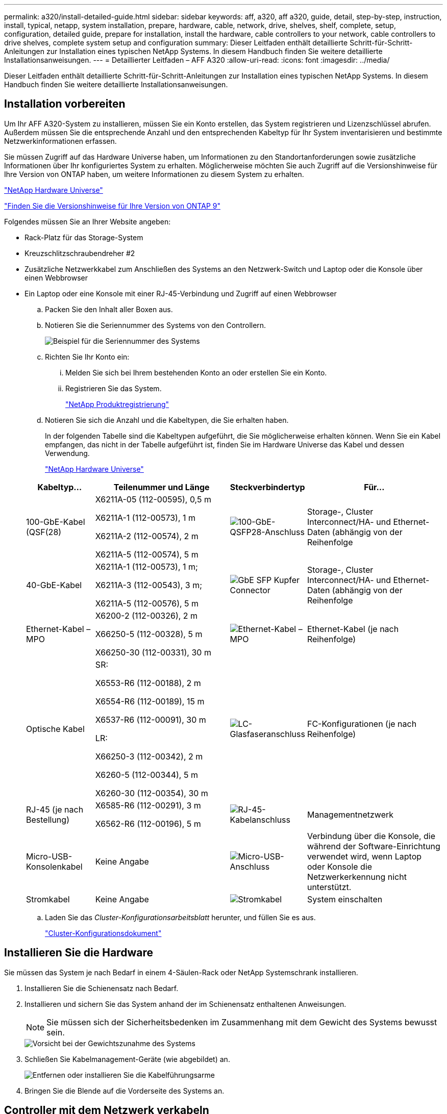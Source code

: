 ---
permalink: a320/install-detailed-guide.html 
sidebar: sidebar 
keywords: aff, a320, aff a320, guide, detail, step-by-step, instruction, install, typical, netapp, system installation, prepare, hardware, cable, network, drive, shelves, shelf, complete, setup, configuration, detailed guide, prepare for installation, install the hardware, cable controllers to your network, cable controllers to drive shelves, complete system setup and configuration 
summary: Dieser Leitfaden enthält detaillierte Schritt-für-Schritt-Anleitungen zur Installation eines typischen NetApp Systems. In diesem Handbuch finden Sie weitere detaillierte Installationsanweisungen. 
---
= Detaillierter Leitfaden – AFF A320
:allow-uri-read: 
:icons: font
:imagesdir: ../media/


[role="lead"]
Dieser Leitfaden enthält detaillierte Schritt-für-Schritt-Anleitungen zur Installation eines typischen NetApp Systems. In diesem Handbuch finden Sie weitere detaillierte Installationsanweisungen.



== Installation vorbereiten

Um Ihr AFF A320-System zu installieren, müssen Sie ein Konto erstellen, das System registrieren und Lizenzschlüssel abrufen. Außerdem müssen Sie die entsprechende Anzahl und den entsprechenden Kabeltyp für Ihr System inventarisieren und bestimmte Netzwerkinformationen erfassen.

Sie müssen Zugriff auf das Hardware Universe haben, um Informationen zu den Standortanforderungen sowie zusätzliche Informationen über Ihr konfiguriertes System zu erhalten. Möglicherweise möchten Sie auch Zugriff auf die Versionshinweise für Ihre Version von ONTAP haben, um weitere Informationen zu diesem System zu erhalten.

https://hwu.netapp.com["NetApp Hardware Universe"]

http://mysupport.netapp.com/documentation/productlibrary/index.html?productID=62286["Finden Sie die Versionshinweise für Ihre Version von ONTAP 9"]

Folgendes müssen Sie an Ihrer Website angeben:

* Rack-Platz für das Storage-System
* Kreuzschlitzschraubendreher #2
* Zusätzliche Netzwerkkabel zum Anschließen des Systems an den Netzwerk-Switch und Laptop oder die Konsole über einen Webbrowser
* Ein Laptop oder eine Konsole mit einer RJ-45-Verbindung und Zugriff auf einen Webbrowser
+
.. Packen Sie den Inhalt aller Boxen aus.
.. Notieren Sie die Seriennummer des Systems von den Controllern.
+
image::../media/drw_ssn_label.png[Beispiel für die Seriennummer des Systems]

.. Richten Sie Ihr Konto ein:
+
... Melden Sie sich bei Ihrem bestehenden Konto an oder erstellen Sie ein Konto.
... Registrieren Sie das System.
+
https://mysupport.netapp.com/eservice/registerSNoAction.do?moduleName=RegisterMyProduct["NetApp Produktregistrierung"]



.. Notieren Sie sich die Anzahl und die Kabeltypen, die Sie erhalten haben.
+
In der folgenden Tabelle sind die Kabeltypen aufgeführt, die Sie möglicherweise erhalten können. Wenn Sie ein Kabel empfangen, das nicht in der Tabelle aufgeführt ist, finden Sie im Hardware Universe das Kabel und dessen Verwendung.

+
https://hwu.netapp.com["NetApp Hardware Universe"]

+
[cols="1,2,1,2"]
|===
| Kabeltyp... | Teilenummer und Länge | Steckverbindertyp | Für... 


 a| 
100-GbE-Kabel (QSF(28)
 a| 
X6211A-05 (112-00595), 0,5 m

X6211A-1 (112-00573), 1 m

X6211A-2 (112-00574), 2 m

X6211A-5 (112-00574), 5 m
 a| 
image:../media/oie_cable100_gbe_qsfp28.png["100-GbE-QSFP28-Anschluss"]
 a| 
Storage-, Cluster Interconnect/HA- und Ethernet-Daten (abhängig von der Reihenfolge



 a| 
40-GbE-Kabel
 a| 
X6211A-1 (112-00573), 1 m;

X6211A-3 (112-00543), 3 m;

X6211A-5 (112-00576), 5 m
 a| 
image:../media/oie_cable_sfp_gbe_copper.png["GbE SFP Kupfer Connector"]
 a| 
Storage-, Cluster Interconnect/HA- und Ethernet-Daten (abhängig von der Reihenfolge



 a| 
Ethernet-Kabel – MPO
 a| 
X6200-2 (112-00326), 2 m

X66250-5 (112-00328), 5 m

X66250-30 (112-00331), 30 m
 a| 
image:../media/oie_cable_etherned_mpo.png["Ethernet-Kabel – MPO"]
 a| 
Ethernet-Kabel (je nach Reihenfolge)



 a| 
Optische Kabel
 a| 
SR:

X6553-R6 (112-00188), 2 m

X6554-R6 (112-00189), 15 m

X6537-R6 (112-00091), 30 m

LR:

X66250-3 (112-00342), 2 m

X6260-5 (112-00344), 5 m

X6260-30 (112-00354), 30 m
 a| 
image:../media/oie_cable_fiber_lc_connector.png["LC-Glasfaseranschluss"]
 a| 
FC-Konfigurationen (je nach Reihenfolge)



 a| 
RJ-45 (je nach Bestellung)
 a| 
X6585-R6 (112-00291), 3 m

X6562-R6 (112-00196), 5 m
 a| 
image:../media/oie_cable_rj45.png["RJ-45-Kabelanschluss"]
 a| 
Managementnetzwerk



 a| 
Micro-USB-Konsolenkabel
 a| 
Keine Angabe
 a| 
image:../media/oie_cable_micro_usb.png["Micro-USB-Anschluss"]
 a| 
Verbindung über die Konsole, die während der Software-Einrichtung verwendet wird, wenn Laptop oder Konsole die Netzwerkerkennung nicht unterstützt.



 a| 
Stromkabel
 a| 
Keine Angabe
 a| 
image:../media/oie_cable_power.png["Stromkabel"]
 a| 
System einschalten

|===
.. Laden Sie das _Cluster-Konfigurationsarbeitsblatt_ herunter, und füllen Sie es aus.
+
https://library.netapp.com/ecm/ecm_download_file/ECMLP2839002["Cluster-Konfigurationsdokument"]







== Installieren Sie die Hardware

Sie müssen das System je nach Bedarf in einem 4-Säulen-Rack oder NetApp Systemschrank installieren.

. Installieren Sie die Schienensatz nach Bedarf.
. Installieren und sichern Sie das System anhand der im Schienensatz enthaltenen Anweisungen.
+

NOTE: Sie müssen sich der Sicherheitsbedenken im Zusammenhang mit dem Gewicht des Systems bewusst sein.

+
image::../media/drw_a320_weight_label.png[Vorsicht bei der Gewichtszunahme des Systems]

. Schließen Sie Kabelmanagement-Geräte (wie abgebildet) an.
+
image::../media/drw_a320_cable_management_arms.png[Entfernen oder installieren Sie die Kabelführungsarme]

. Bringen Sie die Blende auf die Vorderseite des Systems an.




== Controller mit dem Netzwerk verkabeln

Sie können die Controller mithilfe der Switch-freien Cluster-Methode mit zwei Nodes oder des Cluster Interconnect-Netzwerks mit dem Netzwerk verkabeln.



=== Option 1: Verkabeln eines 2-Node-Clusters ohne Switches

Die optionalen Daten-Ports, optionalen NIC-Karten und Management-Ports der Controller-Module werden mit Switches verbunden. Die Cluster Interconnect/HA-Ports sind an beiden Controller-Modulen verkabelt.

Sie müssen sich an den Netzwerkadministrator wenden, um Informationen über das Anschließen des Systems an die Switches zu erhalten.

Prüfen Sie unbedingt den Abbildungspfeil, um die richtige Ausrichtung des Kabelanschlusses zu prüfen.

image::../media/oie_cable_pull_tab_up.png[Kabelanschluss mit Zuglasche oben]


NOTE: Wenn Sie den Anschluss einsetzen, sollten Sie das Gefühl haben, dass er einrasten kann. Wenn Sie nicht das Gefühl haben, dass er klickt, entfernen Sie ihn, drehen Sie ihn um und versuchen Sie es erneut.

. Sie können die Verkabelung zwischen den Controllern und den Switches mit der Abbildung oder Schritt-für-Schritt-Anleitung ausführen:
+
image::../media/drw_a320_tnsc_network_cabling_composite_animated_gif.png[Zusammengesetzte 2-Node-Cluster-Verkabelung ohne Switches]

+
[cols="1,2"]
|===
| Schritt | Führen Sie die Ausführung an jedem Controller-Modul aus 


 a| 
image:../media/icon_square_1_green.png["Schritt 1"]
 a| 
Cluster-/HA-Ports mit dem 100-GbE-Kabel (QSFP28) miteinander verkabeln:

** e0a an e0a
** e0d bis e0d image:../media/drw_a320_tnsc_cluster_ha_connection_step1a.png["Zwei-Node-Cluster ohne Switches verbinden die Cluster-HA-Verbindungen"]




 a| 
image:../media/icon_square_2_yellow.png["Schritt 2"]
 a| 
Wenn Sie Ihre integrierten Ports für eine Datennetzwerkverbindung verwenden, verbinden Sie die 100-GbE- oder 40-GbE-Kabel mit den entsprechenden Datennetzwerk-Switches:

** e0g und e0h image:../media/drw_a320_onboard_data_connection_step2.png["Anschluss von integrierten Datennetzwerkverbindungen"]




 a| 
image:../media/icon_square_3_orange.png["Schritt 3"]
 a| 
Wenn Sie Ihre NIC-Karten für Ethernet- oder FC-Verbindungen verwenden, verbinden Sie die NIC-Karte(n) mit den entsprechenden Switches:

image::../media/drw_a320_nic_connections_step3.png[Zwei-Node-Cluster ohne Switches verbinden die NICs]



 a| 
image:../media/icon_square_4_red.png["Schritt 4"]
 a| 
Verkabeln Sie die E0M-Ports mit den Management-Netzwerk-Switches mit den RJ45-Kabeln.

image:../media/drw_a320_management_port_connection_step4.png["Verbinden Sie den Managementport"]



 a| 
image:../media/oie_legend_icon_attn_symbol.png["Achtung-Symbol"]
 a| 
Schließen Sie die Stromkabel AN dieser Stelle NICHT an.

|===
. Verkabeln Sie Ihren Speicher: <<Controller mit Laufwerk-Shelfs verkabeln>>




=== Option 2: Verkabelung eines Switch Clusters

Die optionalen Daten-Ports, optionalen NIC-Karten und Management-Ports der Controller-Module werden mit Switches verbunden. Die Cluster Interconnect/HA-Ports sind mit dem Cluster/HA-Switch verbunden.

Sie müssen sich an den Netzwerkadministrator wenden, um Informationen über das Anschließen des Systems an die Switches zu erhalten.

Prüfen Sie unbedingt den Abbildungspfeil, um die richtige Ausrichtung des Kabelanschlusses zu prüfen.

image::../media/oie_cable_pull_tab_up.png[Kabelanschluss mit Zuglasche oben]


NOTE: Wenn Sie den Anschluss einsetzen, sollten Sie das Gefühl haben, dass er einrasten kann. Wenn Sie nicht das Gefühl haben, dass er klickt, entfernen Sie ihn, drehen Sie ihn um und versuchen Sie es erneut.

. Sie können die Verkabelung zwischen den Controllern und den Switches mit der Abbildung oder Schritt-für-Schritt-Anleitung ausführen:
+
image::../media/drw_a320_switched_network_cabling_composite_animated_GIF.png[Composite-Verkabelung bei geswitchten Clustern]

+
[cols="1,3"]
|===
| Schritt | Führen Sie die Ausführung an jedem Controller-Modul aus 


 a| 
image:../media/icon_square_1_green.png["Schritt 1"]
 a| 
Cluster-/HA-Ports mit dem Cluster/HA-Switch mit dem 100-GbE-Kabel (QSFP28) verkabeln:

** e0a auf beide Controller zum Cluster/HA-Switch
** e0d auf beiden Controllern auf den Cluster/HA-Switch image:../media/drw_a320_switched_cluster_ha_connection_step1b.png["Cluster-HA-Verbindungen mit Switches"]




 a| 
image:../media/icon_square_2_yellow.png["Schritt 2"]
 a| 
Wenn Sie Ihre integrierten Ports für eine Datennetzwerkverbindung verwenden, verbinden Sie die 100-GbE- oder 40-GbE-Kabel mit den entsprechenden Datennetzwerk-Switches:

** e0g und e0h image:../media/drw_a320_onboard_data_connection_step2.png["Onboard-Netzwerkverbindungen von Switched-Cluster"]




 a| 
image:../media/icon_square_3_orange.png["Schritt 3"]
 a| 
Wenn Sie Ihre NIC-Karten für Ethernet- oder FC-Verbindungen verwenden, verbinden Sie die NIC-Karte(n) mit den entsprechenden Switches:

image::../media/drw_a320_nic_connections_step3.png[Switched Cluster Network Connections]



 a| 
image:../media/icon_square_4_red.png["Schritt 4"]
 a| 
Verkabeln Sie die E0M-Ports mit den Management-Netzwerk-Switches mit den RJ45-Kabeln.

image:../media/drw_a320_management_port_connection_step4.png["Switched Cluster Management Network Connections"]



 a| 
image:../media/oie_legend_icon_attn_symbol.png["Achtung-Symbol"]
 a| 
Schließen Sie die Stromkabel AN dieser Stelle NICHT an.

|===
. Verkabeln Sie Ihren Speicher: <<Controller mit Laufwerk-Shelfs verkabeln>>




== Controller mit Laufwerk-Shelfs verkabeln

Sie müssen die Controller mithilfe der integrierten Storage-Ports mit den Shelfs verkabeln.



=== Option 1: Controller mit einem einzelnen Festplatten-Shelf verkabeln

Sie müssen jeden Controller mit den NSM-Modulen am NS224-Laufwerk-Shelf verkabeln.

Prüfen Sie unbedingt den Abbildungspfeil, um die richtige Ausrichtung des Kabelanschlusses zu prüfen.

image::../media/oie_cable_pull_tab_up.png[Kabelanschluss mit Zuglasche oben]


NOTE: Wenn Sie den Anschluss einsetzen, sollten Sie das Gefühl haben, dass er einrasten kann. Wenn Sie nicht das Gefühl haben, dass er klickt, entfernen Sie ihn, drehen Sie ihn um und versuchen Sie es erneut.

. Sie können die Abbildung oder die Schritt-für-Schritt-Anleitung verwenden, um Ihre Controller mit einem einzigen Shelf zu verkabeln.
+
image::../media/drw_a320_single_shelf_connections_animated_gif.png[Shelf-Verkabelung mit einem Laufwerk]

+
[cols="1,3"]
|===
| Schritt | Führen Sie die Ausführung an jedem Controller-Modul aus 


 a| 
image:../media/icon_square_1_blue.png["Legende Nummer 1"]
 a| 
Verbinden Sie Controller A mit dem Shelf image:../media/drw_a320_storage_cabling_controller_a_single_shelf.png["Controller A mit dem Shelf verkabeln"]



 a| 
image:../media/icon_square_2_yellow.png["Legende Nummer 2"]
 a| 
Kabel-Controller B zum Shelf: image:../media/drw_a320_storage_cabling_controller_b_single_shelf.png["Controller B mit einem einzelnen Shelf verbinden"]

|===
. Informationen zum Abschließen der Einrichtung des Systems finden Sie unter <<Führen Sie die Einrichtung und Konfiguration des Systems durch>>




=== Option 2: Controller mit zwei Festplatten-Shelfs verkabeln

Sie müssen jeden Controller an beiden NS224 Laufwerk-Shelfs mit den NSM-Modulen verkabeln.

Prüfen Sie unbedingt den Abbildungspfeil, um die richtige Ausrichtung des Kabelanschlusses zu prüfen.

image::../media/oie_cable_pull_tab_up.png[Kabelanschluss mit Zuglasche oben]


NOTE: Wenn Sie den Anschluss einsetzen, sollten Sie das Gefühl haben, dass er einrasten kann. Wenn Sie nicht das Gefühl haben, dass er klickt, entfernen Sie ihn, drehen Sie ihn um und versuchen Sie es erneut.

. Sie können die folgende Abbildung bzw. die geschriebenen Schritte verwenden, um die Controller mit zwei Laufwerk-Shelfs zu verkabeln.
+
image::../media/drw_a320_2_shevles_cabling_animated_gif.png[Verkabeln Sie zwei Regale Animation]

+
[cols="1-3"]
|===
| Schritt | Führen Sie die Ausführung an jedem Controller-Modul aus 


 a| 
image:../media/icon_square_1_blue.png["Legende Nummer 1"]
 a| 
Kabel-Controller A zu den Shelfs: image:../media/drw_a320_2_shelves_cabling_controller_a.png["Verkabeln Sie zwei Shelfs mit Controller A"]



 a| 
image:../media/icon_square_2_yellow.png["Legende Nummer 2"]
 a| 
Kabel-Controller B zu den Shelfs: image:../media/drw_a320_2_shelves_cabling_controller_b.png["Kabel teo-Regale zu Controller b"]

|===
. Informationen zum Abschließen der Einrichtung des Systems finden Sie unter <<Führen Sie die Einrichtung und Konfiguration des Systems durch>>




== Führen Sie die Einrichtung und Konfiguration des Systems durch

Die Einrichtung und Konfiguration des Systems kann mithilfe der Cluster-Erkennung nur mit einer Verbindung zum Switch und Laptop abgeschlossen werden. Sie können auch direkt eine Verbindung zu einem Controller im System herstellen und dann eine Verbindung zum Management Switch herstellen.



=== Option 1: Abschluss der Systemeinrichtung und -Konfiguration bei aktivierter Netzwerkerkennung

Wenn die Netzwerkerkennung auf Ihrem Laptop aktiviert ist, können Sie das System mit der automatischen Cluster-Erkennung einrichten und konfigurieren.

. Schließen Sie die Stromkabel an die Controller-Netzteile an, und schließen Sie sie dann an Stromquellen auf verschiedenen Stromkreisen an.
+
Das System beginnt zu booten. Das erste Booten kann bis zu acht Minuten dauern

. Stellen Sie sicher, dass die Netzwerkerkennung auf Ihrem Laptop aktiviert ist.
+
Weitere Informationen finden Sie in der Online-Hilfe Ihres Notebooks.

. Schließen Sie Ihren Laptop mithilfe der folgenden Animation an den Management-Switch an.
+
.Animation - Verbinden Sie Ihren Laptop mit dem Management-Switch
video::d61f983e-f911-4b76-8b3a-ab1b0066909b[panopto]
. Wählen Sie ein ONTAP-Symbol aus, um es zu ermitteln:
+
image::../media/drw_autodiscovery_controler_select.png[Wählen Sie ein ONTAP-Symbol aus]

+
.. Öffnen Sie Den Datei-Explorer.
.. Klicken Sie im linken Fensterbereich auf *Netzwerk*, klicken Sie mit der rechten Maustaste und wählen Sie *Aktualisieren*.
.. Doppelklicken Sie auf das ONTAP-Symbol, und akzeptieren Sie alle auf dem Bildschirm angezeigten Zertifikate.
+

NOTE: XXXXX ist die Seriennummer des Systems für den Ziel-Node.

+
System Manager wird geöffnet.



. Mit der systemgesteuerten Einrichtung konfigurieren Sie das System anhand der im _NetApp ONTAP Configuration Guide_ erfassten Daten.
+
https://library.netapp.com/ecm/ecm_download_file/ECMLP2862613["ONTAP Konfigurationsleitfaden"]

. Überprüfen Sie den Systemzustand Ihres Systems, indem Sie Config Advisor ausführen.
. Nachdem Sie die Erstkonfiguration abgeschlossen haben, finden Sie unter https://docs.netapp.com/us-en/ontap/index.html["ONTAP 9-Dokumentation"^] Informationen zum Konfigurieren zusätzlicher Funktionen in ONTAP.




=== Option 2: Abschluss der Systemeinrichtung und -Konfiguration, falls die Netzwerkerkennung nicht aktiviert ist

Wenn die Netzwerkerkennung auf Ihrem Laptop nicht aktiviert ist, müssen Sie die Konfiguration und das Setup mit dieser Aufgabe abschließen.

. Laptop oder Konsole verkabeln und konfigurieren:
+
.. Stellen Sie den Konsolenport des Laptops oder der Konsole auf 115,200 Baud mit N-8-1 ein.
+

NOTE: Informationen zur Konfiguration des Konsolenport finden Sie in der Online-Hilfe Ihres Laptops oder der Konsole.

.. Schließen Sie das Konsolenkabel über das im System gelieferte Konsolenkabel an den Laptop oder die Konsole an den Management Switch im Management-Subnetz.
+
image::../media/drw_a320_laptop_to_switch_and_controller.png[Laptop mit dem Management-Subnetz-Switch verbinden]

.. Weisen Sie dem Laptop oder der Konsole eine TCP/IP-Adresse zu. Verwenden Sie dabei eine Adresse, die sich im Management-Subnetz befindet.


. Mithilfe der folgenden Animation können Sie eine oder mehrere Laufwerk-Shelf-IDs festlegen:
+
.Animation: Legen Sie die Festplatten-Shelf-IDs fest
video::c600f366-4d30-481a-89d9-ab1b0066589b[panopto]
. Schließen Sie die Stromkabel an die Controller-Netzteile an, und schließen Sie sie dann an Stromquellen auf verschiedenen Stromkreisen an.
+
Das System beginnt zu booten. Das erste Booten kann bis zu acht Minuten dauern

. Weisen Sie einem der Nodes eine erste Node-Management-IP-Adresse zu.
+
[cols="1,3"]
|===
| Wenn das Managementnetzwerk DHCP enthält... | Dann... 


 a| 
Konfiguriert
 a| 
Notieren Sie die IP-Adresse, die den neuen Controllern zugewiesen ist.



 a| 
Nicht konfiguriert
 a| 
.. Öffnen Sie eine Konsolensitzung mit PuTTY, einem Terminalserver oder dem entsprechenden Betrag für Ihre Umgebung.
+

NOTE: Überprüfen Sie die Online-Hilfe Ihres Laptops oder Ihrer Konsole, wenn Sie nicht wissen, wie PuTTY konfiguriert werden soll.

.. Geben Sie die Management-IP-Adresse ein, wenn Sie dazu aufgefordert werden.


|===
. Konfigurieren Sie das Cluster unter System Manager auf Ihrem Laptop oder Ihrer Konsole:
+
.. Rufen Sie die Node-Management-IP-Adresse im Browser auf.
+

NOTE: Das Format für die Adresse ist +https://x.x.x.x+.

.. Konfigurieren Sie das System mit den im _NetApp ONTAP Configuration Guide_ erfassten Daten.
+
https://library.netapp.com/ecm/ecm_download_file/ECMLP2862613["ONTAP Konfigurationsleitfaden"]



. Überprüfen Sie den Systemzustand Ihres Systems, indem Sie Config Advisor ausführen.
. Nachdem Sie die Erstkonfiguration abgeschlossen haben, finden Sie unter https://docs.netapp.com/us-en/ontap/index.html["ONTAP 9-Dokumentation"^] Informationen zum Konfigurieren zusätzlicher Funktionen in ONTAP.

